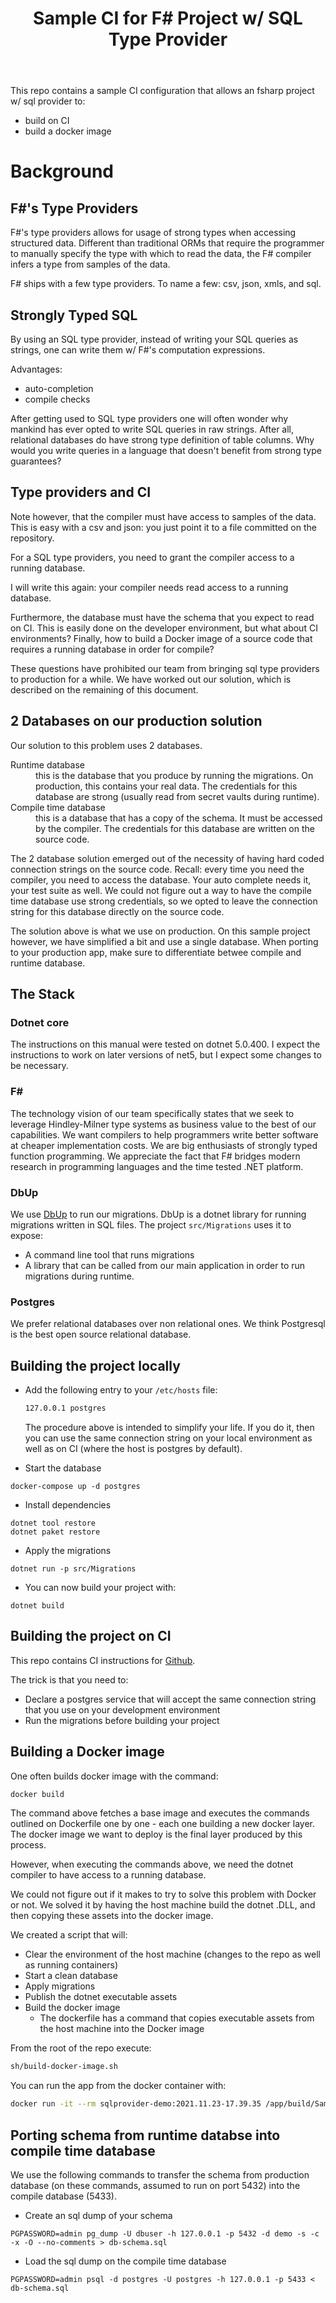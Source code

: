 #+TITLE:  Sample CI for F# Project w/ SQL Type Provider

This repo contains a sample CI configuration that allows an fsharp
project w/ sql provider to:

- build on CI
- build a docker image

* Background

** F#'s Type Providers
F#'s type providers allows for usage of strong types when accessing
structured data. Different than traditional ORMs that require the
programmer to manually specify the type with which to read the data,
the F# compiler infers a type from samples of the data.

F# ships with a few type providers. To name a few: csv, json, xmls,
and sql.

** Strongly Typed SQL

By using an SQL type provider, instead of writing your SQL queries as
strings, one can write them w/ F#'s computation expressions.

Advantages:

- auto-completion
- compile checks

After getting used to SQL type providers one will often wonder why
mankind has ever opted to write SQL queries in raw strings. After all,
relational databases do have strong type definition of table
columns. Why would you write queries in a language that doesn't
benefit from strong type guarantees?

** Type providers and CI

Note however, that the compiler must have access to samples of the
data. This is easy with a csv and json: you just point it to a file
committed on the repository.

For a SQL type providers, you need to grant the compiler access to a
running database.

I will write this again: your compiler needs read access to a running
database.

Furthermore, the database must have the schema that you expect to read
on CI. This is easily done on the developer environment, but what
about CI environments? Finally, how to build a Docker image of a
source code that requires a running database in order for compile?

These questions have prohibited our team from bringing sql type
providers to production for a while. We have worked out our solution,
which is described on the remaining of this document.

** 2 Databases on our production solution

Our solution to this problem uses 2 databases.

- Runtime database :: this is the database that you produce by running
  the migrations. On production, this contains your real data. The
  credentials for this database are strong (usually read from secret
  vaults during runtime).
- Compile time database :: this is a database that has a copy of the
  schema. It must be accessed by the compiler. The credentials for
  this database are written on the source code.

The 2 database solution emerged out of the necessity of having hard
coded connection strings on the source code. Recall: every time you
need the compiler, you need to access the database. Your auto complete
needs it, your test suite as well. We could not figure out a way to
have the compile time database use strong credentials, so we opted to
leave the connection string for this database directly on the source
code.

The solution above is what we use on production. On this sample
project however, we have simplified a bit and use a single database.
When porting to your production app, make sure to differentiate betwee
compile and runtime database.

** The Stack

*** Dotnet core

The instructions on this manual were tested on dotnet 5.0.400. I
expect the instructions to work on later versions of net5, but I
expect some changes to be necessary.

*** F#

The technology vision of our team specifically states that we seek to
leverage Hindley-Milner type systems as business value to the best of
our capabilities. We want compilers to help programmers write better
software at cheaper implementation costs. We are big enthusiasts of
strongly typed function programming. We appreciate the fact that F#
bridges modern research in programming languages and the time tested
.NET platform.

*** DbUp

We use [[https://dbup.readthedocs.io/en/latest/][DbUp]] to run our migrations. DbUp is a dotnet library for
running migrations written in SQL files. The project ~src/Migrations~
uses it to expose:

- A command line tool that runs migrations
- A library that can be called from our main application in order to
  run migrations during runtime.

*** Postgres

We prefer relational databases over non relational ones. We think
Postgresql is the best open source relational database.

** Building the project locally

- Add the following entry to your ~/etc/hosts~ file:

  #+begin_src sh
  127.0.0.1 postgres
  #+end_src

  The procedure above is intended to simplify your life. If you do it,
  then you can use the same connection string on your local
  environment as well as on CI (where the host is postgres by
  default).

- Start the database

#+begin_src
docker-compose up -d postgres
#+end_src

- Install dependencies

#+begin_src
dotnet tool restore
dotnet paket restore
#+end_src

- Apply the migrations

#+begin_src
dotnet run -p src/Migrations 
#+end_src

- You can now build your project with:

#+begin_src
dotnet build
#+end_src

** Building the project on CI

This repo contains CI instructions for [[./.github/workflows/dotnet.yml][Github]].

The trick is that you need to:

- Declare a postgres service that will accept the same connection
  string that you use on your development environment
- Run the migrations before building your project

** Building a Docker image

One often builds docker image with the command:

#+begin_src sh
docker build
#+end_src

The command above fetches a base image and executes the commands
outlined on Dockerfile one by one - each one building a new docker
layer. The docker image we want to deploy is the final layer produced
by this process.

However, when executing the commands above, we need the dotnet
compiler to have access to a running database.

We could not figure out if it makes to try to solve this problem with
Docker or not. We solved it by having the host machine build the
dotnet .DLL, and then copying these assets into the docker image.

We created a script that will:

- Clear the environment of the host machine (changes to the repo as
  well as running containers)
- Start a clean database
- Apply migrations 
- Publish the dotnet executable assets
- Build the docker image
    * The dockerfile has a command that copies executable assets from
      the host machine into the Docker image

From the root of the repo execute:

#+begin_src sh
sh/build-docker-image.sh
#+end_src

You can run the app from the docker container with:

#+begin_src sh
docker run -it --rm sqlprovider-demo:2021.11.23-17.39.35 /app/build/SampleSQLProviderApp
#+end_src

** Porting schema from runtime databse into compile time database

We use the following commands to transfer the schema from production
database (on these commands, assumed to run on port 5432) into the
compile database (5433).

- Create an sql dump of your schema

#+begin_src 
PGPASSWORD=admin pg_dump -U dbuser -h 127.0.0.1 -p 5432 -d demo -s -c -x -O --no-comments > db-schema.sql  
#+end_src

- Load the sql dump on the compile time database

#+begin_src 
PGPASSWORD=admin psql -d postgres -U postgres -h 127.0.0.1 -p 5433 < db-schema.sql
#+end_src

